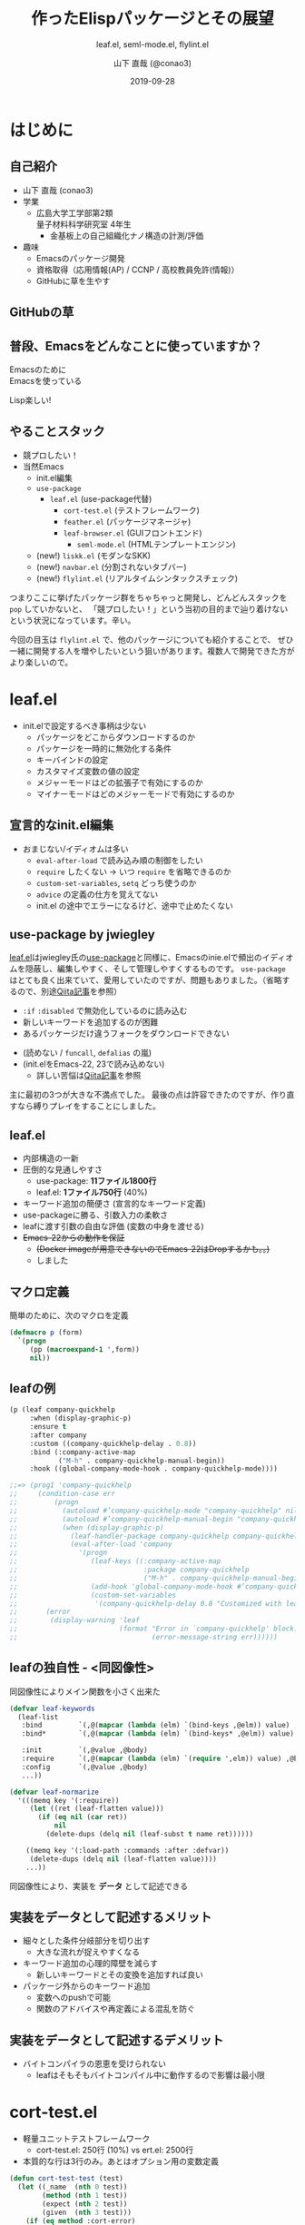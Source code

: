 #+title: 作ったElispパッケージとその展望
#+subtitle: leaf.el, seml-mode.el, flylint.el
#+author: 山下 直哉 (@conao3)
#+date: 2019-09-28
#+tags: emacs, lisp, leaf.el, seml-mode.el, flylint.el

#+reveal_root: ../

#+reveal_miscinfo: 東京Emacs勉強会 - 菊の節句 at LINE株式会社
#+options: toc:1 num:nil
#+options: reveal_control:nil reveal_width:1200 reveal_height:800

* init                                                             :noexport:
#+begin_src emacs-lisp
  (unless (file-directory-p "~/dev/forks/reveal.js/slide")
    (shell-command "ln -s ../../repos/orglyth-src/src/slide/"))

  (let ((default-directory "~/dev/forks/reveal.js"))
    (shell-command "npm install && npm start &"))

  (browse-url "http://localhost:8000/slide/")
#+end_src

#+RESULTS:
: #<process open http://localhost:8000/slide/>

* はじめに
** 自己紹介
- 山下 直哉 (conao3)
- 学業
  - 広島大学工学部第2類@@html:<br />@@量子材料科学研究室 4年生
    - 金基板上の自己組織化ナノ構造の計測/評価
- 趣味
  - Emacsのパッケージ開発
  - 資格取得（応用情報(AP) / CCNP / 高校教員免許(情報)）
  - GitHubに草を生やす

** GitHubの草
[[./images/github.png]]

** 普段、Emacsをどんなことに使っていますか？
#+REVEAL_HTML: <div style="height:100px"></div>
#+REVEAL_HTML: <div style="font-size:2em">
#+ATTR_REVEAL: :frag (appear)
Emacsのために@@html:<br />@@Emacsを使っている

#+REVEAL_HTML: <div style="height:30px"></div>
#+ATTR_REVEAL: :frag (appear)
Lisp楽しい!
#+REVEAL_HTML: </div>

** やることスタック
- 競プロしたい！
- 当然Emacs
  - init.el編集
  - ~use-package~
    - ~leaf.el~ (use-package代替)
      - ~cort-test.el~ (テストフレームワーク)
      - ~feather.el~ (パッケージマネージャ)
      - ~leaf-browser.el~ (GUIフロントエンド)
        - ~seml-mode.el~ (HTMLテンプレートエンジン)
  #+ATTR_REVEAL: :frag (appear)
  - (new!) ~liskk.el~ (モダンなSKK)
  - (new!) ~navbar.el~ (分割されないタブバー)
  - (new!) ~flylint.el~ (リアルタイムシンタックスチェック)

#+begin_notes
つまりここに挙げたパッケージ群をちゃちゃっと開発し、どんどんスタックを ~pop~ していかないと、
「競プロしたい！」という当初の目的まで辿り着けないという状況になっています。辛い。

今回の目玉は ~flylint.el~ で、他のパッケージについても紹介することで、
ぜひ一緒に開発する人を増やしたいという狙いがあります。複数人で開発できた方がより楽しいので。
#+end_notes

* leaf.el
- init.elで設定するべき事柄は少ない
  - パッケージをどこからダウンロードするのか
  - パッケージを一時的に無効化する条件
  - キーバインドの設定
  - カスタマイズ変数の値の設定
  - メジャーモードはどの拡張子で有効にするのか
  - マイナーモードはどのメジャーモードで有効にするのか

** 宣言的なinit.el編集
- おまじない/イディオムは多い
  - ~eval-after-load~ で読み込み順の制御をしたい
  - ~require~ したくない \to いつ ~require~ を省略できるのか
  - ~custom-set-variables~, ~setq~ どっち使うのか
  - ~advice~ の定義の仕方を覚えてない
  - init.el の途中でエラーになるけど、途中で止めたくない

** use-package by jwiegley
#+BEGIN_NOTES
[[https://github.com/conao3/leaf.el][leaf.el]]はjwiegley氏の[[https://github.com/jwiegley/use-package][use-package]]と同様に、Emacsのinie.elで頻出のイディオムを隠蔽し、編集しやすく、そして管理しやすくするものです。
~use-package~ はとても良く出来ていて、愛用していたのですが、問題もありました。（省略するので、別途[[https://qiita.com/conao3/items/82abfea7a4c81f946e60#use-package%25E3%2581%25AE%25E3%2581%25AB%25E4%25BB%2598%25E9%259A%258F%25E3%2581%2599%25E3%2582%258B%25E5%2595%258F%25E9%25A1%258C%25E7%2582%25B9][Qiita記事]]を参照）
#+END_NOTES

- ~:if~ ~:disabled~ で無効化しているのに読み込む
- 新しいキーワードを追加するのが困難
- あるパッケージだけ違うフォークをダウンロードできない
#+ATTR_REVEAL: :frag (appear)
- (読めない / ~funcall~, ~defalias~ の嵐)
- (init.elをEmacs-22, 23で読み込めない)
  - 詳しい苦悩は[[https://qiita.com/conao3/items/82abfea7a4c81f946e60][Qiita記事]]を参照

#+BEGIN_NOTES
主に最初の3つが大きな不満点でした。
最後の点は許容できたのですが、作り直すなら縛りプレイをすることにしました。
#+END_NOTES

** leaf.el
- 内部構造の一新
- 圧倒的な見通しやすさ
  - use-package: *11ファイル1800行*
  - leaf.el: *1ファイル750行* (40%)
- キーワード追加の簡便さ (宣言的なキーワード定義)
- use-packageに勝る、引数入力の柔軟さ
- leafに渡す引数の自由な評価 (変数の中身を渡せる)
- +Emacs-22からの動作を保証+
  - +(Docker imageが用意できないのでEmacs-22はDropするかも。。)+
  - しました

** マクロ定義
簡単のために、次のマクロを定義
#+begin_src emacs-lisp
  (defmacro p (form)
    `(progn
       (pp (macroexpand-1 ',form))
       nil))
#+end_src

** leafの例
#+REVEAL_HTML: <div style="font-size:0.8em">
#+begin_src emacs-lisp
  (p (leaf company-quickhelp
       :when (display-graphic-p)
       :ensure t
       :after company
       :custom ((company-quickhelp-delay . 0.8))
       :bind (:company-active-map
              ("M-h" . company-quickhelp-manual-begin))
       :hook ((global-company-mode-hook . company-quickhelp-mode))))

  ;;=> (prog1 'company-quickhelp
  ;;     (condition-case err
  ;;         (progn
  ;;           (autoload #’company-quickhelp-mode "company-quickhelp" nil t)
  ;;           (autoload #’company-quickhelp-manual-begin "company-quickhelp" nil t)
  ;;           (when (display-graphic-p)
  ;;             (leaf-handler-package company-quickhelp company-quickhelp nil)
  ;;             (eval-after-load 'company
  ;;               '(progn
  ;;                  (leaf-keys ((:company-active-map
  ;;                               :package company-quickhelp
  ;;                               ("M-h" . company-quickhelp-manual-begin))))
  ;;                  (add-hook 'global-company-mode-hook #’company-quickhelp-mode)
  ;;                  (custom-set-variables
  ;;                   '(company-quickhelp-delay 0.8 "Customized with leaf in company-quickhelp block"))))))
  ;;       (error
  ;;        (display-warning 'leaf
  ;;                         (format "Error in `company-quickhelp' block.  Error msg: %s"
  ;;                                 (error-message-string err))))))
#+end_src
#+REVEAL_HTML: </div>

** leafの独自性 - <同図像性>
同図像性によりメイン関数を小さく出来た

#+REVEAL_HTML: <div style="font-size:0.7em">
#+BEGIN_SRC emacs-lisp
  (defvar leaf-keywords
    (leaf-list
     :bind         `(,@(mapcar (lambda (elm) `(bind-keys ,@elm)) value) ,@body)
     :bind*        `(,@(mapcar (lambda (elm) `(bind-keys* ,@elm)) value) ,@body)

     :init         `(,@value ,@body)
     :require      `(,@(mapcar (lambda (elm) `(require ',elm)) value) ,@body)
     :config       `(,@value ,@body)
     ...))

  (defvar leaf-normarize
    '(((memq key '(:require))
       (let ((ret (leaf-flatten value)))
         (if (eq nil (car ret))
             nil
           (delete-dups (delq nil (leaf-subst t name ret))))))

      ((memq key '(:load-path :commands :after :defvar))
       (delete-dups (delq nil (leaf-flatten value))))
      ...))
#+END_SRC
#+REVEAL_HTML: </div>

同図像性により、実装を *データ* として記述できる

** 実装をデータとして記述するメリット
- 細々とした条件分岐部分を切り出す
  - 大きな流れが捉えやすくなる
- キーワード追加の心理的障壁を減らす
  - 新しいキーワードとその変換を追加すれば良い
- パッケージ外からのキーワード追加
  - 変数へのpushで可能
  - 関数のアドバイスや再定義による混乱を防ぐ

** 実装をデータとして記述するデメリット
- バイトコンパイラの恩恵を受けられない
  - leafはそもそもバイトコンパイル中に動作するので影響は最小限

* cort-test.el
- 軽量ユニットテストフレームワーク
  - cort-test.el: 250行 (10%) vs ert.el: 2500行
- 本質的な行は3行のみ。あとはオプション用の変数定義

#+BEGIN_SRC emacs-lisp
(defun cort-test-test (test)
  (let ((_name  (nth 0 test))
        (method (nth 1 test))
        (expect (nth 2 test))
        (given  (nth 3 test)))
    (if (eq method :cort-error)
        (eval `(condition-case err (eval ,given) (,expect t)))
      (funcall (intern
                (substring (symbol-name method) 1))
               (eval given) (eval expect)))))
#+END_SRC

** テストフレームワークの仕事
#+REVEAL_HTML: <div style="height:2em"></div>
#+REVEAL_HTML: <div style="font-size:1.5em">
#+ATTR_REVEAL: :frag (appear)
*何かの式/操作* を評価/実行したとき@@html:<br />@@
*期待する値* と *等しい* かどうか確かめる
#+REVEAL_HTML: </div>
#+REVEAL_HTML: <div style="height:1.5em"></div>
#+ATTR_REVEAL: :frag (appear)
- 結果を見やすく表示する
- 失敗した場合、デバッグの援助となる情報を出力する

#+reveal: split
#+attr_html: :width 700px
[[./images/cort-test.png]]

** cort-deftest
- テストの宣言を行ったときに *テストを実行してはいけない*
- あくまでも *テストの宣言* であり、テストを保存するのみ
- 同図像性がなかったらどうやって定義するのか。。

#+BEGIN_SRC emacs-lisp
(cort-deftest arith
  '((:= 9   (+ 4 5))
    (:= -1  (- 4 5))
    (:= 20  (* 4 5))
    (:= 0   (/ 4 5))
    (:= 0.8 (/ 4.0 5))
    (:= 4   (mod 4 5))))
#+END_SRC

* seml-mode.el
- HTML用テンプレートエンジン
- SEMLは *S-Expression Markup Language* の略
- Emacs組み込みでHTML \to Sexpは存在したが、逆がない
  - 作ってしまえ

** SEMLファイルの例
#+REVEAL_HTML: <div style="font-size:0.7em">
#+BEGIN_SRC html
<!DOCTYPE html>
<html lang="en">
  <head>
    <meta charset="utf-8"/>
    <title>sample page</title>
    <link rel="stylesheet" href="sample1.css"/>
  </head>
  <body>
    <h1>sample</h1>
    <p>
      text sample
    </p>
  </body>
</html>
#+END_SRC

#+BEGIN_SRC seml
(html ((lang . "en"))
  (head nil
    (meta ((charset . "utf-8")))
    (title nil "sample page")
    (link ((rel . "stylesheet") (href . "sample1.css"))))
  (body nil
    (h1 nil "sample")
    (p nil "text sample")))
#+END_SRC
#+REVEAL_HTML: </div>

** SEMLの利点 - 同図像性の利用
#+attr_html: :width 900px
[[./images/complex-seml.png]]

* まとめ
#+ATTR_REVEAL: :frag (appear)
- 同図像性を利用することにより、Lispプログラムは
  #+ATTR_REVEAL: :frag (appear)
  - より理解しやすく
  - より自由に
  - よりパワフルになる！
- LispプログラムがLispプログラムである利点を活かす！
- 今日紹介したパッケージはすべてGitHubで公開
  #+ATTR_REVEAL: :frag (appear)
  - ぜひPRをお願いします！
  - +できたらスターを押して頂けると、励みになります+

** 補足リンク 
#+REVEAL_HTML: <div style="font-size:0.8em">
- [[https://github.com/conao3][Github]]
  - [[https://github.com/conao3/leaf.el][leaf.el]] - Yet another use-package
  - [[https://github.com/conao3/cort-test.el][cort-test.el]] - Simplify Elisp unit test framework
  - [[https://github.com/conao3/seml-mode.el][seml-mode.el]] - Major-mode for editing SEML files
  - [[https://github.com/conao3/feather.el][feather.el]] - Parallel thread modern Emacs package manager
- [[https://twitter.com/conao_3][Twitter]]
- 参考資料
  - 東京大学 - [[http://www.jsk.t.u-tokyo.ac.jp/~inamura/lecture/download/20051205_soft3_lisp1.pdf][ソフトウェア第三 講義資料 - Lisp処理系, リスト処理]]
  - Paren-holic - [[https://booth.pm/ja/items/1317263][3つのLisp 3つの世界]]
  - STUART C. SHAPIRO - [[https://cse.buffalo.edu/~shapiro/Commonlisp/commonLisp.pdf][Common lisp - An Interacive approach]]
  - Harold Abelson 他 著 和田 栄一 訳 - [[https://sicp.iijlab.net/fulltext/xcont.html][計算機プログラムの構造と解釈]]
  - Richard Stallman 他 著 Ayatakesi 訳 - [[https://ayatakesi.github.io/lispref/24.5/elisp.html#Evaluation][GNU Emacs Lisp Reference Manual]]
#+REVEAL_HTML: </div>

* Footnotes
[fn:1] 東京大学 - [[http://www.jsk.t.u-tokyo.ac.jp/~inamura/lecture/download/20051205_soft3_lisp1.pdf][ソフトウェア第三 講義資料 - Lisp処理系, リスト処理]]
[fn:2] Paren-holic - [[https://booth.pm/ja/items/1317263][3つのLisp 3つの世界]]
[fn:3] STUART C. SHAPIRO - [[https://cse.buffalo.edu/~shapiro/Commonlisp/commonLisp.pdf][Common lisp - An Interacive approach]]
[fn:4] Harold Abelson 他 著 和田 栄一 訳 - [[https://sicp.iijlab.net/fulltext/xcont.html][計算機プログラムの構造と解釈]]
[fn:5] Richard Stallman 他 著 Ayatakesi 訳 - [[https://ayatakesi.github.io/lispref/24.5/elisp.html#Evaluation][GNU Emacs Lisp Reference Manual]]


